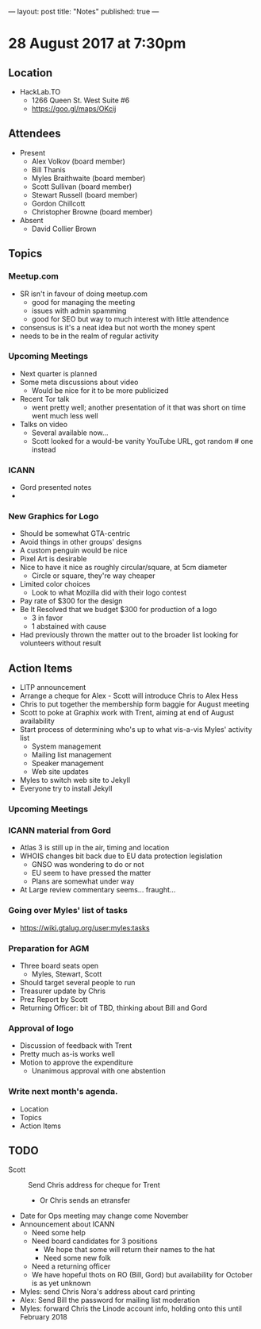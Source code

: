 ---
layout: post
title: "Notes"
published: true
---

* 28 August 2017 at 7:30pm

** Location

- HackLab.TO
  - 1266 Queen St. West Suite #6
  - <https://goo.gl/maps/OKcij>
    
** Attendees

- Present
  - Alex Volkov (board member)
  - Bill Thanis
  - Myles Braithwaite (board member)
  - Scott Sullivan (board member)
  - Stewart Russell (board member)
  - Gordon Chillcott
  - Christopher Browne (board member)

- Absent
  - David Collier Brown

** Topics

*** Meetup.com

- SR isn't in favour of doing meetup.com
  - good for managing the meeting
  - issues with admin spamming
  - good for SEO but way to much interest with little attendence
- consensus is it's a neat idea but not worth the money spent
- needs to be in the realm of regular activity

*** Upcoming Meetings
 - Next quarter is planned
 - Some meta discussions about video
   - Would be nice for it to be more publicized
 - Recent Tor talk
   - went pretty well; another presentation of it that was short on time went much less well
 - Talks on video
   - Several available now...
   - Scott looked for a would-be vanity YouTube URL, got random # one instead

*** ICANN
 - Gord presented notes
 - 

*** New Graphics for Logo
 - Should be somewhat GTA-centric
 - Avoid things in other groups' designs
 - A custom penguin would be nice
 - Pixel Art is desirable
 - Nice to have it nice as roughly circular/square, at 5cm diameter
   - Circle or square, they're way cheaper
 - Limited color choices
   - Look to what Mozilla did with their logo contest
 - Pay rate of $300 for the design
 - Be It Resolved that we budget $300 for production of a logo
   - 3 in favor
   - 1 abstained with cause
 - Had previously thrown the matter out to the broader list looking for volunteers without result

** Action Items
 - LITP announcement
 - Arrange a cheque for Alex - Scott will introduce Chris to Alex Hess
 - Chris to put together the membership form baggie for August meeting
 - Scott to poke at Graphix work with Trent, aiming at end of August availability
 - Start process of determining who's up to what vis-a-vis Myles' activity list
   - System management
   - Mailing list management
   - Speaker management
   - Web site updates
 - Myles to switch web site to Jekyll
 - Everyone try to install Jekyll

*** Upcoming Meetings

*** ICANN material from Gord
 - Atlas 3 is still up in the air, timing and location
 - WHOIS changes bit back due to EU data protection legislation
   - GNSO was wondering to do or not
   - EU seem to have pressed the matter
   - Plans are somewhat under way
 - At Large review commentary seems... fraught...

*** Going over Myles' list of tasks

- <https://wiki.gtalug.org/user:myles:tasks>

*** Preparation for AGM
 - Three board seats open
   - Myles, Stewart, Scott
 - Should target several people to run
 - Treasurer update by Chris
 - Prez Report by Scott
 - Returning Officer: bit of TBD, thinking about Bill and Gord

*** Approval of logo
 - Discussion of feedback with Trent
 - Pretty much as-is works well
 - Motion to approve the expenditure
   - Unanimous approval with one abstention
*** Write next month's agenda.

- Location
- Topics
- Action Items
** TODO
  - Scott :: Send Chris address for cheque for Trent
    - Or Chris sends an etransfer
  - Date for Ops meeting may change come November
  - Announcement about ICANN
    - Need some help
    - Need board candidates for 3 positions
      - We hope that some will return their names to the hat
      - Need some new folk
    - Need a returning officer
    - We have hopeful thots on RO (Bill, Gord) but availability for October is as yet unknown
  - Myles: send Chris Nora's address about card printing
  - Alex: Send Bill the password for mailing list moderation
  - Myles: forward Chris the Linode account info, holding onto this until February 2018
